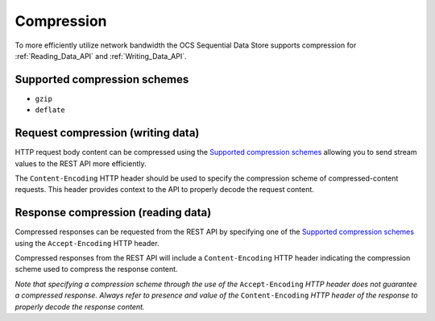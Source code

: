 Compression
===========
To more efficiently utilize network bandwidth the OCS Sequential Data Store supports compression for :ref:`Reading_Data_API` and :ref:`Writing_Data_API`.

Supported compression schemes
-----------------------------
- ``gzip``
- ``deflate``

Request compression (writing data)
----------------------------------
HTTP request body content can be compressed using the `Supported compression schemes`_ allowing you to send stream values to the REST API more efficiently.

The ``Content-Encoding`` HTTP header should be used to specify the compression scheme of compressed-content requests. This header provides context to the API to properly decode the request content.

Response compression (reading data)
-----------------------------------
Compressed responses can be requested from the REST API by specifying one of the `Supported compression schemes`_ using the ``Accept-Encoding`` HTTP header.

Compressed responses from the REST API will include a ``Content-Encoding`` HTTP header indicating the compression scheme used to compress the response content.

*Note that specifying a compression scheme through the use of the* ``Accept-Encoding`` *HTTP header does not guarantee a compressed response. Always refer to presence and value of the* ``Content-Encoding`` *HTTP header of the response to properly decode the response content.* 